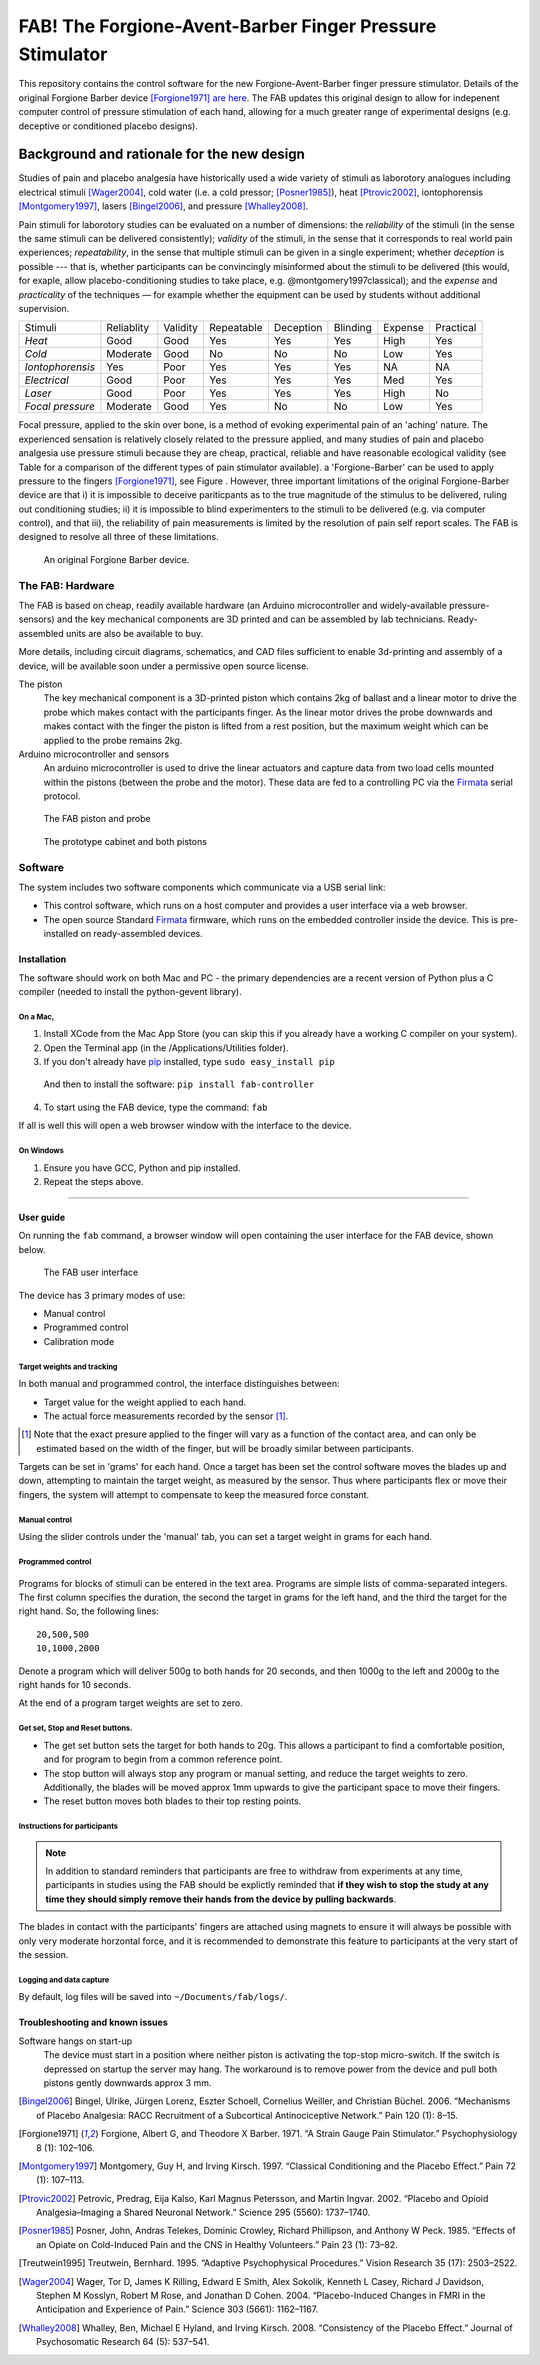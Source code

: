 FAB! The Forgione-Avent-Barber Finger Pressure Stimulator
=========================================================

This repository contains the control software for the new
Forgione-Avent-Barber finger pressure stimulator. Details of the
original Forgione Barber device [Forgione1971]_ `are
here <static/ForgioneBarber1971.pdf>`__. The FAB updates this original
design to allow for indepenent computer control of pressure stimulation
of each hand, allowing for a much greater range of experimental designs
(e.g. deceptive or conditioned placebo designs).



Background and rationale for the new design
--------------------------------------------------

Studies of pain and placebo analgesia have historically used a wide
variety of stimuli as laborotory analogues including electrical stimuli
[Wager2004]_, cold water (i.e. a cold pressor;
[Posner1985]_), heat [Ptrovic2002]_, iontophorensis
[Montgomery1997]_, lasers [Bingel2006]_, and pressure
[Whalley2008]_.

Pain stimuli for laborotory studies can be evaluated on a number of
dimensions: the *reliability* of the stimuli (in the sense the same stimuli
can be delivered consistently); *validity* of the stimuli, in the sense
that it corresponds to real world pain experiences; *repeatability*, in
the sense that multiple stimuli can be given in a single experiment;
whether *deception* is possible --- that is, whether participants can be
convincingly misinformed about the stimuli to be delivered (this would, for exaple, allow placebo-conditioning studies to take place, e.g. @montgomery1997classical); and
the *expense* and *practicality* of the techniques — for example whether
the equipment can be used by students without additional supervision.

==================   ============   ==========    ============    ===========   ==========    =========   ===========
     Stimuli          Reliablity     Validity      Repeatable      Deception     Blinding      Expense     Practical 
------------------   ------------   ----------    ------------    -----------   ----------    ---------   -----------
 *Heat*               Good           Good          Yes             Yes           Yes           High        Yes       
 *Cold*               Moderate       Good          No              No            No            Low         Yes       
 *Iontophorensis*     Yes            Poor          Yes             Yes           Yes           NA          NA        
 *Electrical*         Good           Poor          Yes             Yes           Yes           Med         Yes       
 *Laser*              Good           Poor          Yes             Yes           Yes           High        No        
 *Focal pressure*     Moderate       Good          Yes             No            No            Low         Yes       
==================   ============   ==========    ============    ===========   ==========    =========   ===========


Focal pressure, applied to the skin over bone, is a method of evoking
experimental pain of an 'aching' nature. The experienced sensation is
relatively closely related to the pressure applied, and many studies of
pain and placebo analgesia use pressure stimuli because they are cheap,
practical, reliable and have reasonable ecological validity (see Table
for a comparison of the different types of pain stimulator available).
a 'Forgione-Barber' can be used to apply pressure to the fingers [Forgione1971]_, see Figure . However, three important
limitations of the original Forgione-Barber device are that i) it is
impossible to deceive pariticpants as to the true magnitude of the
stimulus to be delivered, ruling out conditioning studies; ii) it is
impossible to blind experimenters to the stimuli to be delivered (e.g.
via computer control), and that iii), the reliability of pain
measurements is limited by the resolution of pain self report scales.
The FAB is designed to resolve all three of these limitations.


.. figure:: static/hand_300.jpg?raw=true
   :alt: An original Forgione Barber device.
   :width: 200 px

   An original Forgione Barber device.




The FAB: Hardware
~~~~~~~~~~~~~~~~~~~

The FAB is based on cheap, readily available hardware (an Arduino
microcontroller and widely-available pressure-sensors) and the key
mechanical components are 3D printed and can be assembled by lab
technicians. Ready-assembled units are also be available to buy.

More details, including circuit diagrams, schematics, and CAD files
sufficient to enable 3d-printing and assembly of a device, will be
available soon under a permissive open source license.


The piston
  The key mechanical component is a 3D-printed piston which contains 2kg of
  ballast and a linear motor to drive the probe which makes contact with the participants finger.
  As the linear motor drives the probe downwards and makes contact with the finger
  the piston is lifted from a rest position, but the maximum weight which can be applied to
  the probe remains 2kg. 

Arduino microcontroller and sensors
  An arduino microcontroller is used to drive the linear actuators and capture data from 
  two load cells mounted within the pistons (between the probe and the motor). These data are fed
  to a controlling PC via the `Firmata <http://firmata.org/wiki/Main_Page>`_ serial protocol.



.. figure:: static/piston_300.jpg?raw=true
   :alt: The FAB piston and probe
   :width: 200 px

   The FAB piston and probe




.. figure:: static/pistons_long_shot_300.jpg?raw=true
   :alt: The prototype cabinet and both pistons
   :width: 200 px

   The prototype cabinet and both pistons







Software
~~~~~~~~~~~~

The system includes two software components which communicate via a USB
serial link:

-  This control software, which runs on a host computer and provides a
   user interface via a web browser.

-  The open source Standard `Firmata <http://firmata.org>`__ firmware,
   which runs on the embedded controller inside the device. This is
   pre-installed on ready-assembled devices.


Installation
^^^^^^^^^^^^^^^^^^

The software should work on both Mac and PC - the primary dependencies
are a recent version of Python plus a C compiler (needed to install the
python-gevent library).


On a Mac,
,,,,,,,,,,

1. Install XCode from the Mac App Store (you can skip this if you
   already have a working C compiler on your system).

2. Open the Terminal app (in the /Applications/Utilities folder).

3. If you don't already have pip_ installed, type ``sudo easy_install pip``


.. _pip: https://pypi.python.org/pypi/pip


  And then to install the software: ``pip install fab-controller``


4. To start using the FAB device, type the command: ``fab``


If all is well this will open a web browser window with the interface to the device. 


On Windows
,,,,,,,,,,,,,

1. Ensure you have GCC, Python and pip installed.

2. Repeat the steps above.



-------------------


User guide
^^^^^^^^^^^^^^^^^^

On running the ``fab`` command, a browser window will open containing
the user interface for the FAB device, shown below.

.. figure:: static/manual.png?raw=true
   :alt: The FAB user interface

   The FAB user interface
The device has 3 primary modes of use:

-  Manual control
-  Programmed control
-  Calibration mode



Target weights and tracking
,,,,,,,,,,,,,,,,,,,,,,,,,,,,,

In both manual and programmed control, the interface distinguishes
between:

-  Target value for the weight applied to each hand.
-  The actual force measurements recorded by the sensor [#actualforce]_.


.. [#actualforce] Note that the exact presure applied to the finger will vary as a function of the contact area, and can only be estimated based on the width of the finger, but will be broadly similar between participants.


Targets can be set in 'grams' for each hand. Once a target has been set
the control software moves the blades up and down, attempting to
maintain the target weight, as measured by the sensor. Thus where
participants flex or move their fingers, the system will attempt to
compensate to keep the measured force constant.



Manual control
,,,,,,,,,,,,,,,,,,,,,,,,,,,,,

Using the slider controls under the 'manual' tab, you can set a target
weight in grams for each hand.


.. figure:: static/manual.png?raw=true
   :alt: Manual control interface



Programmed control
,,,,,,,,,,,,,,,,,,,,,,,,,,,,,

.. figure:: static/programmed.png?raw=true
   :alt: Program interface


Programs for blocks of stimuli can be entered in the text area. Programs
are simple lists of comma-separated integers. The first column specifies
the duration, the second the target in grams for the left hand, and the
third the target for the right hand. So, the following lines:

::

    20,500,500
    10,1000,2000

Denote a program which will deliver 500g to both hands for 20 seconds,
and then 1000g to the left and 2000g to the right hands for 10 seconds.

At the end of a program target weights are set to zero.



Get set, Stop and Reset buttons.
,,,,,,,,,,,,,,,,,,,,,,,,,,,,,,,,,,,,,,

-  The get set button sets the target for both hands to 20g. This allows
   a participant to find a comfortable position, and for program to
   begin from a common reference point.
-  The stop button will always stop any program or manual setting, and
   reduce the target weights to zero. Additionally, the blades will be
   moved approx 1mm upwards to give the participant space to move their
   fingers.
-  The reset button moves both blades to their top resting points.





Instructions for participants
,,,,,,,,,,,,,,,,,,,,,,,,,,,,,,,,


.. note:: In addition to standard reminders that participants are free to withdraw from experiments at any time, participants in studies using the FAB should be explictly reminded that **if they wish to stop the study at any time they should simply remove their hands from the device by pulling backwards**.


The blades in contact with the participants' fingers are attached using magnets to ensure it will always be possible with only very moderate horzontal force, and it is recommended to demonstrate this feature to participants at the very start of the session.





Logging and data capture
,,,,,,,,,,,,,,,,,,,,,,,,,,,,

By default, log files will be saved into ``~/Documents/fab/logs/``.





Troubleshooting and known issues
^^^^^^^^^^^^^^^^^^^^^^^^^^^^^^^^^^^^^^^^^^



Software hangs on start-up
  The device must start in a position where neither piston is activating the top-stop micro-switch. If the switch is depressed on startup the server may hang. The workaround is to remove power from the device and pull both pistons gently downwards approx 3 mm.





.. Pressure = 980kpa
.. 2kg in newtons / 2mm*10mm area  / 1000 = kpa
.. ( 19.6/ (.002*.01)  )/1000

.. Could be between 816 and 1225 kpa depending on width of contact spot









.. [Bingel2006] Bingel, Ulrike, Jürgen Lorenz, Eszter Schoell, Cornelius Weiller, and Christian Büchel. 2006. “Mechanisms of Placebo Analgesia: RACC Recruitment of a Subcortical Antinociceptive Network.” Pain 120 (1): 8–15.

.. [Forgione1971] Forgione, Albert G, and Theodore X Barber. 1971. “A Strain Gauge Pain Stimulator.” Psychophysiology 8 (1): 102–106.

.. [Montgomery1997] Montgomery, Guy H, and Irving Kirsch. 1997. “Classical Conditioning and the Placebo Effect.” Pain 72 (1): 107–113.

.. [Ptrovic2002] Petrovic, Predrag, Eija Kalso, Karl Magnus Petersson, and Martin Ingvar. 2002. “Placebo and Opioid Analgesia–Imaging a Shared Neuronal Network.” Science 295 (5560): 1737–1740.

.. [Posner1985] Posner, John, Andras Telekes, Dominic Crowley, Richard Phillipson, and Anthony W Peck. 1985. “Effects of an Opiate on Cold-Induced Pain and the CNS in Healthy Volunteers.” Pain 23 (1): 73–82.

.. [Treutwein1995] Treutwein, Bernhard. 1995. “Adaptive Psychophysical Procedures.” Vision Research 35 (17): 2503–2522.

.. [Wager2004] Wager, Tor D, James K Rilling, Edward E Smith, Alex Sokolik, Kenneth L Casey, Richard J Davidson, Stephen M Kosslyn, Robert M Rose, and Jonathan D Cohen. 2004. “Placebo-Induced Changes in FMRI in the Anticipation and Experience of Pain.” Science 303 (5661): 1162–1167.

.. [Whalley2008] Whalley, Ben, Michael E Hyland, and Irving Kirsch. 2008. “Consistency of the Placebo Effect.” Journal of Psychosomatic Research 64 (5): 537–541.




